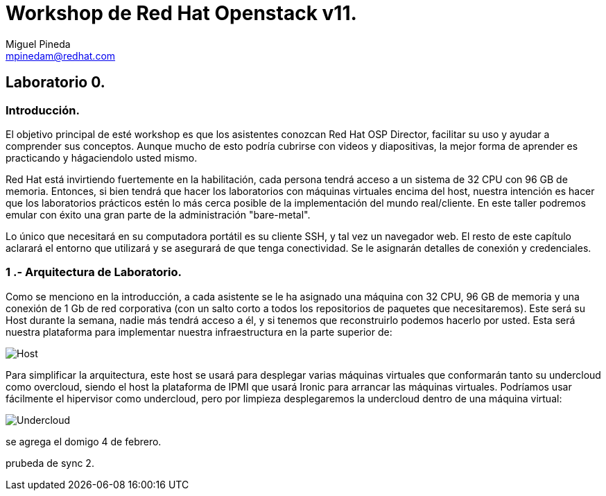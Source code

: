 = Workshop de Red Hat Openstack v11.
Miguel Pineda <mpinedam@redhat.com>


== Laboratorio 0.

=== Introducción.

El objetivo principal de esté workshop es que los asistentes conozcan Red Hat OSP Director, facilitar su uso y ayudar a comprender sus conceptos. Aunque mucho de esto podría cubrirse con videos y diapositivas, la mejor forma de aprender es practicando y hágaciendolo usted mismo.

Red Hat está invirtiendo fuertemente en la habilitación, cada persona tendrá acceso a un sistema de 32 CPU con 96 GB de memoria. Entonces, si bien tendrá que hacer los laboratorios con máquinas virtuales encima del host, nuestra intención es hacer que los laboratorios prácticos estén lo más cerca posible de la implementación del mundo real/cliente. En este taller podremos emular con éxito una gran parte de la administración "bare-metal".

Lo único que necesitará en su computadora portátil es su cliente SSH, y tal vez un navegador web. El resto de este capítulo aclarará el entorno que utilizará y se asegurará de que tenga conectividad. Se le asignarán detalles de conexión y credenciales.

=== 1 .- Arquitectura de Laboratorio. 

Como se menciono en la introducción, a cada asistente se le ha asignado una máquina con 32 CPU, 96 GB de memoria y una conexión de 1 Gb de red corporativa (con un salto corto a todos los repositorios de paquetes que necesitaremos). Este será su Host durante la semana, nadie más tendrá acceso a él, y si tenemos que reconstruirlo podemos hacerlo por usted. Esta será nuestra plataforma para implementar nuestra infraestructura en la parte superior de:


image::./imagenes/L0-1.png[Host]


Para simplificar la arquitectura, este host se usará para desplegar varias máquinas virtuales que conformarán tanto su undercloud como overcloud, siendo el host la plataforma de IPMI que usará Ironic para arrancar las máquinas virtuales. Podríamos usar fácilmente el hipervisor como undercloud, pero por limpieza desplegaremos la undercloud dentro de una máquina virtual:

image::./imagenes/L0-2.png[Undercloud]


se agrega el domigo 4 de febrero.

prubeda de sync 2.